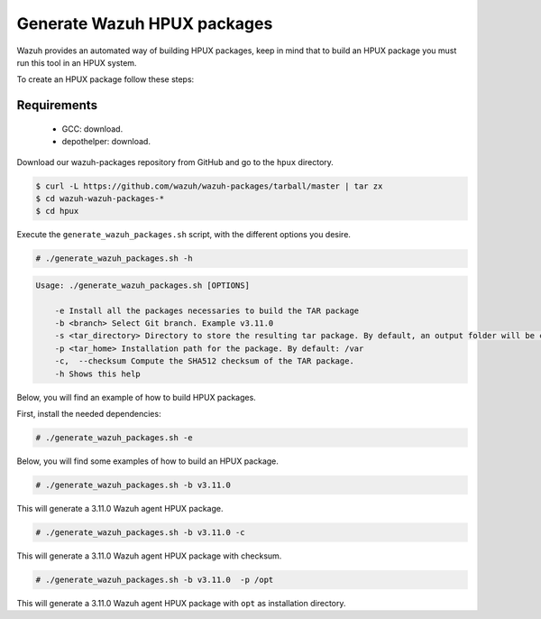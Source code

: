 .. Copyright (C) 2019 Wazuh, Inc.

.. _create-hpux:

Generate Wazuh HPUX packages
============================

Wazuh provides an automated way of building HPUX packages, keep in mind that to build an HPUX package you must run this tool in an HPUX system.

To create an HPUX package follow these steps:

Requirements
^^^^^^^^^^^^

 * GCC: download.
 * depothelper: download.

Download our wazuh-packages repository from GitHub and go to the ``hpux`` directory.

.. code-block:: console

 $ curl -L https://github.com/wazuh/wazuh-packages/tarball/master | tar zx
 $ cd wazuh-wazuh-packages-*
 $ cd hpux

Execute the ``generate_wazuh_packages.sh`` script, with the different options you desire.

.. code-block:: console

  # ./generate_wazuh_packages.sh -h

.. code-block:: none
  :class: output

  Usage: ./generate_wazuh_packages.sh [OPTIONS]

      -e Install all the packages necessaries to build the TAR package
      -b <branch> Select Git branch. Example v3.11.0
      -s <tar_directory> Directory to store the resulting tar package. By default, an output folder will be created.
      -p <tar_home> Installation path for the package. By default: /var
      -c,  --checksum Compute the SHA512 checksum of the TAR package.
      -h Shows this help

Below, you will find an example of how to build HPUX packages.

First, install the needed dependencies:

.. code-block:: console

  # ./generate_wazuh_packages.sh -e

Below, you will find some examples of how to build an HPUX package.

.. code-block:: console

  # ./generate_wazuh_packages.sh -b v3.11.0

This will generate a 3.11.0 Wazuh agent HPUX package.

.. code-block:: console

  # ./generate_wazuh_packages.sh -b v3.11.0 -c

This will generate a 3.11.0 Wazuh agent HPUX package with checksum.

.. code-block:: console

  # ./generate_wazuh_packages.sh -b v3.11.0  -p /opt

This will generate a 3.11.0 Wazuh agent HPUX package with ``opt`` as installation directory.